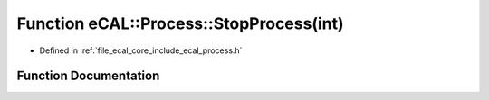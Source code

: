 .. _exhale_function_process_8h_1a4a018d810e332159ef33990e9203fc6b:

Function eCAL::Process::StopProcess(int)
========================================

- Defined in :ref:`file_ecal_core_include_ecal_process.h`


Function Documentation
----------------------


.. doxygenfunction:: eCAL::Process::StopProcess(int)
   :project: eCAL